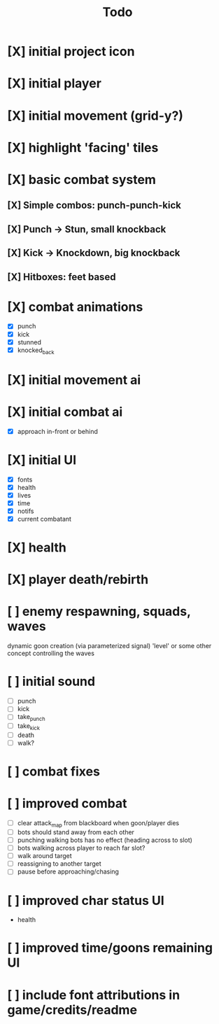 #+title: Todo

* [X] initial project icon
CLOSED: [2022-07-05 Tue 12:43]
* [X] initial player
CLOSED: [2022-07-05 Tue 14:42]
* [X] initial movement (grid-y?)
CLOSED: [2022-07-05 Tue 14:43]
* [X] highlight 'facing' tiles
CLOSED: [2022-07-06 Wed 13:30]
* [X] basic combat system
** [X] Simple combos: punch-punch-kick
** [X] Punch -> Stun, small knockback
** [X] Kick -> Knockdown, big knockback
** [X] Hitboxes: feet based
* [X] combat animations
CLOSED: [2022-07-09 Sat 16:42]
- [X] punch
- [X] kick
- [X] stunned
- [X] knocked_back
* [X] initial movement ai
CLOSED: [2022-07-11 Mon 09:31]
* [X] initial combat ai
CLOSED: [2022-07-12 Tue 09:05]
- [X] approach in-front or behind
* [X] initial UI
CLOSED: [2022-07-12 Tue 11:42]
- [X] fonts
- [X] health
- [X] lives
- [X] time
- [X] notifs
- [X] current combatant
* [X] health
CLOSED: [2022-07-12 Tue 11:42]
* [X] player death/rebirth
CLOSED: [2022-07-12 Tue 11:42]
* [ ] enemy respawning, squads, waves
dynamic goon creation (via parameterized signal)
'level' or some other concept controlling the waves
* [ ] initial sound
- [ ] punch
- [ ] kick
- [ ] take_punch
- [ ] take_kick
- [ ] death
- [ ] walk?
* [ ] combat fixes
* [ ] improved combat
- [ ] clear attack_map from blackboard when goon/player dies
- [ ] bots should stand away from each other
- [ ] punching walking bots has no effect (heading across to slot)
- [ ] bots walking across player to reach far slot?
- [ ] walk around target
- [ ] reassigning to another target
- [ ] pause before approaching/chasing
* [ ] improved char status UI
- health
* [ ] improved time/goons remaining UI
* [ ] include font attributions in game/credits/readme
